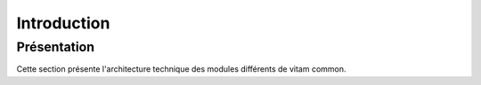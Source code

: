 Introduction
*******************

Présentation
------------

Cette section présente l'architecture technique des modules différents de vitam common. 
